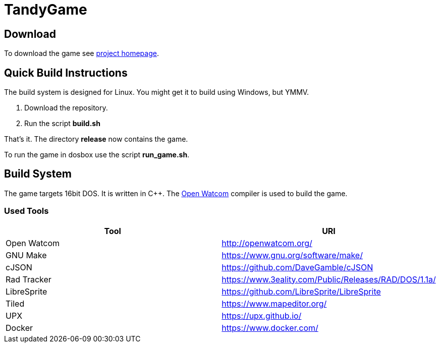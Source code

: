 # TandyGame

## Download

To download the game see https://terrysoba.github.io/TandyGame/[project homepage].

## Quick Build Instructions

The build system is designed for Linux.
You might get it to build using Windows, but YMMV.

. Download the repository.
. Run the script *build.sh*

That's it.
The directory *release* now contains the game.

To run the game in dosbox use the script *run_game.sh*.

## Build System

The game targets 16bit DOS.
It is written in C++.
The https://en.wikipedia.org/wiki/Watcom_C/C%2B%2B[Open Watcom] compiler is used to build the game.

### Used Tools

[options=header]
|====
| Tool | URI
| Open Watcom | http://openwatcom.org/
| GNU Make | https://www.gnu.org/software/make/
| cJSON | https://github.com/DaveGamble/cJSON
| Rad Tracker | https://www.3eality.com/Public/Releases/RAD/DOS/1.1a/
| LibreSprite | https://github.com/LibreSprite/LibreSprite
| Tiled | https://www.mapeditor.org/
| UPX | https://upx.github.io/
| Docker | https://www.docker.com/
|====
